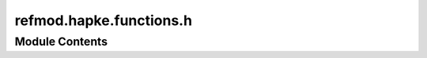 refmod.hapke.functions.h
========================

.. py:module:: refmod.hapke.functions.h




Module Contents
---------------

.. py:function:: h_function_1(x, w)

   Calculates the H-function (level 1).

   :param x: Input parameter.
   :type x: npt.NDArray
   :param w: Single scattering albedo.
   :type w: npt.NDArray

   :returns: H-function values.
   :rtype: npt.NDArray

   .. rubric:: References

   Hapke (1993, p. 121, Eq. 8.31a).


.. py:function:: h_function_2(x, w)

   Calculates the H-function (level 2).

   :param x: Input parameter, often mu or mu_0 (cosine of angles).
   :type x: npt.NDArray
   :param w: Single scattering albedo.
   :type w: npt.NDArray

   :returns: H-function values.
   :rtype: npt.NDArray

   .. rubric:: References

   Cornette and Shanks (1992)


.. py:function:: h_function_2_derivative(x, w)

   Calculates the derivative of the H-function (level 2) with respect to w.

   :param x: Input parameter, often mu or mu_0 (cosine of angles).
   :type x: npt.NDArray
   :param w: Single scattering albedo.
   :type w: npt.NDArray

   :returns: Derivative of the H-function (level 2) with respect to w.
   :rtype: npt.NDArray


.. py:function:: h_function(x, w, level = 1)

   Calculates the Hapke H-function.

   This function can compute two different versions (levels) of the H-function.

   :param x: Input parameter, often mu or mu_0 (cosine of angles).
   :type x: npt.NDArray
   :param w: Single scattering albedo.
   :type w: npt.NDArray
   :param level: Level of the H-function to calculate (1 or 2), by default 1.
                 Level 1 refers to `h_function_1`.
                 Level 2 refers to `h_function_2`.
   :type level: int, optional

   :returns: Calculated H-function values.
   :rtype: npt.NDArray

   :raises Exception: If an invalid level (not 1 or 2) is provided.


.. py:function:: h_function_derivative(x, w, level = 1)

   Calculates the derivative of the Hapke H-function with respect to w.

   This function can compute the derivative for two different versions (levels)
   of the H-function.

   :param x: Input parameter, often mu or mu_0 (cosine of angles).
   :type x: npt.NDArray
   :param w: Single scattering albedo.
   :type w: npt.NDArray
   :param level: Level of the H-function derivative to calculate (1 or 2), by default 1.
                 Level 1 derivative is not implemented.
                 Level 2 refers to `h_function_2_derivative`.
   :type level: int, optional

   :returns: Calculated H-function derivative values.
   :rtype: npt.NDArray

   :raises NotImplementedError: If level 1 is selected, as its derivative is not implemented.
   :raises Exception: If an invalid level (not 1 or 2) is provided.



